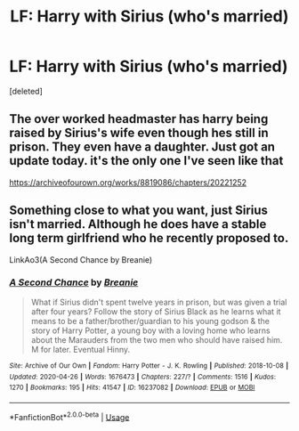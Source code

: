 #+TITLE: LF: Harry with Sirius (who's married)

* LF: Harry with Sirius (who's married)
:PROPERTIES:
:Score: 5
:DateUnix: 1588450240.0
:DateShort: 2020-May-03
:FlairText: Request
:END:
[deleted]


** The over worked headmaster has harry being raised by Sirius's wife even though hes still in prison. They even have a daughter. Just got an update today. it's the only one I've seen like that

[[https://archiveofourown.org/works/8819086/chapters/20221252]]
:PROPERTIES:
:Author: Aniki356
:Score: 1
:DateUnix: 1588456454.0
:DateShort: 2020-May-03
:END:


** Something close to what you want, just Sirius isn't married. Although he does have a stable long term girlfriend who he recently proposed to.

LinkAo3(A Second Chance by Breanie)
:PROPERTIES:
:Author: RealHellpony
:Score: 1
:DateUnix: 1588611038.0
:DateShort: 2020-May-04
:END:

*** [[https://archiveofourown.org/works/16237082][*/A Second Chance/*]] by [[https://www.archiveofourown.org/users/Breanie/pseuds/Breanie][/Breanie/]]

#+begin_quote
  What if Sirius didn't spent twelve years in prison, but was given a trial after four years? Follow the story of Sirius Black as he learns what it means to be a father/brother/guardian to his young godson & the story of Harry Potter, a young boy with a loving home who learns about the Marauders from the two men who should have raised him. M for later. Eventual Hinny.
#+end_quote

^{/Site/:} ^{Archive} ^{of} ^{Our} ^{Own} ^{*|*} ^{/Fandom/:} ^{Harry} ^{Potter} ^{-} ^{J.} ^{K.} ^{Rowling} ^{*|*} ^{/Published/:} ^{2018-10-08} ^{*|*} ^{/Updated/:} ^{2020-04-26} ^{*|*} ^{/Words/:} ^{1676473} ^{*|*} ^{/Chapters/:} ^{227/?} ^{*|*} ^{/Comments/:} ^{1516} ^{*|*} ^{/Kudos/:} ^{1270} ^{*|*} ^{/Bookmarks/:} ^{195} ^{*|*} ^{/Hits/:} ^{41547} ^{*|*} ^{/ID/:} ^{16237082} ^{*|*} ^{/Download/:} ^{[[https://archiveofourown.org/downloads/16237082/A%20Second%20Chance.epub?updated_at=1587930303][EPUB]]} ^{or} ^{[[https://archiveofourown.org/downloads/16237082/A%20Second%20Chance.mobi?updated_at=1587930303][MOBI]]}

--------------

*FanfictionBot*^{2.0.0-beta} | [[https://github.com/tusing/reddit-ffn-bot/wiki/Usage][Usage]]
:PROPERTIES:
:Author: FanfictionBot
:Score: 1
:DateUnix: 1588611047.0
:DateShort: 2020-May-04
:END:
